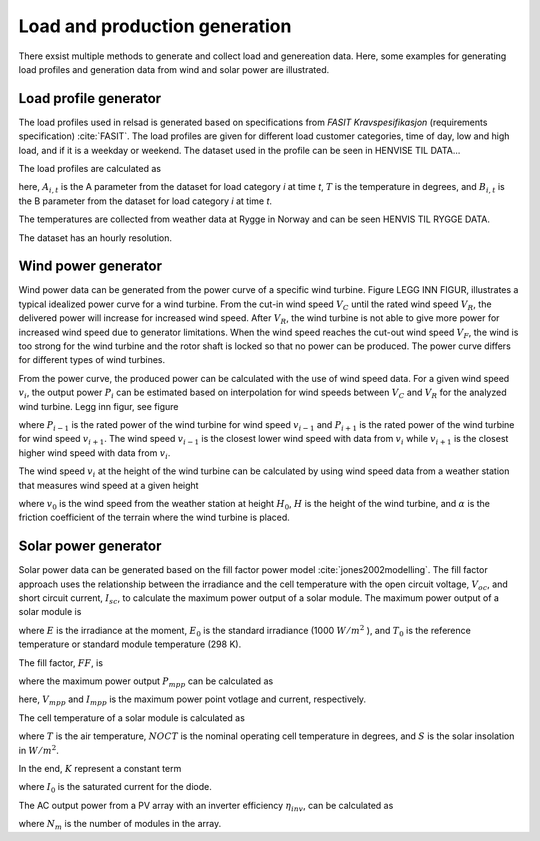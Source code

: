 =====================================
Load and production generation
=====================================

There exsist multiple methods to generate and collect load and genereation data. Here, some examples for generating load profiles and generation data from wind and solar power are illustrated. 


.....................................
Load profile generator
.....................................

The load profiles used in relsad is generated based on specifications from *FASIT Kravspesifikasjon* (requirements specification) :cite:`FASIT`. The load profiles are given for different load customer categories, time of day, low and high load, and if it is a weekday or weekend. The dataset used in the profile can be seen in HENVISE TIL DATA... 

The load profiles are calculated as

.. math::
    :label: eq:loadprofile

    P_{load} = A_{i, t}T+B_{i,t}

here, :math:`A_{i,t}` is the A parameter from the dataset for load category *i* at time *t*, :math:`T` is the temperature in degrees, and :math:`B_{i,t}` is the B parameter from the dataset for load category *i* at time *t*. 

The temperatures are collected from weather data at Rygge in Norway and can be seen HENVIS TIL RYGGE DATA. 

The dataset has an hourly resolution. 

.....................................
Wind power generator
.....................................

Wind power data can be generated from the power curve of a specific wind turbine. Figure LEGG INN FIGUR, illustrates a typical idealized power curve for a wind turbine. From the cut-in wind speed :math:`V_{C}` until the rated wind speed :math:`V_{R}`, the delivered power will increase for increased wind speed. After :math:`V_{R}`, the wind turbine is not able to give more power for increased wind speed due to generator limitations. When the wind speed reaches the cut-out wind speed :math:`V_{F}`, the wind is too strong for the wind turbine and the rotor shaft is locked so that no power can be produced. The power curve differs for different types of wind turbines. 

From the power curve, the produced power can be calculated with the use of wind speed data. For a given wind speed :math:`v_{i}`, the output power :math:`P_{i}` can be estimated based on interpolation for wind speeds between :math:`V_{C}` and :math:`V_{R}` for the analyzed wind turbine. Legg inn figur, see figure

.. math::
    :label: eq:windpower

    P_{i} = P_{i-1} + (P_{i+1} - P_{i-1})\frac{(v_{i}-v_{i-1})}{(v_{i+1}-v_{i-1})} 

where :math:`P_{i-1}` is the rated power of the wind turbine for wind speed :math:`v_{i-1}` and :math:`P_{i+1}` is the rated power of the wind turbine for wind speed :math:`v_{i+1}`. The wind speed :math:`v_{i-1}` is the closest lower wind speed with data from :math:`v_{i}` while :math:`v_{i+1}` is the closest higher wind speed with data from :math:`v_{i}`. 

The wind speed :math:`v_{i}` at the height of the wind turbine can be calculated by using wind speed data from a weather station that measures wind speed at a given height


.. math::
    :label: eq:windvelocity

    v_{i} = v_{0}(\frac{H}{H_{0}})^{\alpha}

where :math:`v_{0}` is the wind speed from the weather station at height :math:`H_{0}`, :math:`H` is the height of the wind turbine, and :math:`\alpha` is the friction coefficient of the terrain where the wind turbine is placed. 


.....................................
Solar power generator
.....................................

Solar power data can be generated based on the fill factor power model :cite:`jones2002modelling`. The fill factor approach uses the relationship between the irradiance and the cell temperature with the open circuit voltage, :math:`V_{oc}`, and short circuit current, :math:`I_{sc}`, to calculate the maximum power output of a solar module. 
The maximum power output of a solar module is 

.. math::
    :label: eq:PoutPV

    P_{out} = FF \cdot I_{sc} \cdot \frac{E}{E_{0}} \cdot V_{oc} \cdot \frac{ln(K \cdot E)}{ln(K \cdot E_{0})} \cdot \frac{T_{0}}{T_{cell}}

where :math:`E` is the irradiance at the moment, :math:`E_{0}` is the standard irradiance (1000 :math:`W/m^{2}` ), and :math:`T_{0}` is the reference temperature or standard module temperature (298 K).

The fill factor, :math:`FF`, is  

.. math::
    :label: eq:fillfactor

    \text{FF} = \frac{P_{mpp}}{(V_{oc}I_{sc})}

where the maximum power output :math:`P_{mpp}` can be calculated as   

.. math::
    :label: eq:maxpowerpoint

    P_{mpp} = V_{mpp}I_{mpp}

here, :math:`V_{mpp}` and :math:`I_{mpp}` is the maximum power point votlage and current, respectively.

The cell temperature of a solar module is calculated as 

.. math::
    :label: eq:Tcell

    T_{cell} = T+(\frac{\text{NOCT}-20}{800})S

where :math:`T` is the air temperature, :math:`NOCT` is the nominal operating cell temperature in degrees, and :math:`S` is the solar insolation in :math:`W/m^{2}`. 

In the end, :math:`K` represent a constant term 


.. math::
    :label: eq:Kconstantterm

    K = \frac{I_{sc}}{E_{0}I_{0}}

where :math:`I_{0}` is the saturated current for the diode. 

The AC output power from a PV array with an inverter efficiency :math:`\eta_{inv}`, can be calculated as

.. math::
    :label: eq:Kconstantterm

    P_{out, AC} = P_{out}N_{m}\eta_{inv}

where :math:`N_{m}` is the number of modules in the array. 


.. bibliography::
    :style: plain